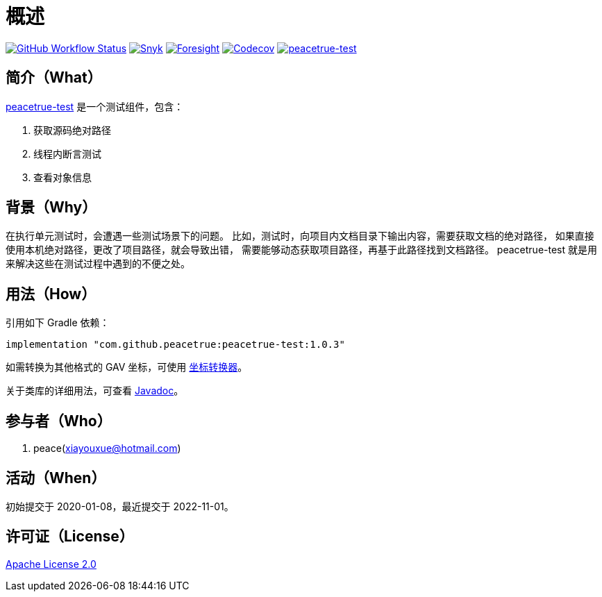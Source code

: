 = 概述
:website: https://peacetrue.github.io
:app-group: com.github.peacetrue
:app-name: peacetrue-test
:app-version: 1.0.3
:foresight-repo-id: 7ea26852-ae34-48b6-99f1-4995704437ab
:imagesdir: docs/antora/modules/ROOT/assets/images

image:https://img.shields.io/github/workflow/status/peacetrue/{app-name}/build/master["GitHub Workflow Status",link="https://github.com/peacetrue/{app-name}/actions"]
image:https://snyk.io/test/github/peacetrue/{app-name}/badge.svg["Snyk",link="https://app.snyk.io/org/peacetrue"]
image:https://api-public.service.runforesight.com/api/v1/badge/success?repoId={foresight-repo-id}["Foresight",link="https://foresight.thundra.io/repositories/github/peacetrue/{app-name}/test-runs"]
image:https://img.shields.io/codecov/c/github/peacetrue/{app-name}/master["Codecov",link="https://app.codecov.io/gh/peacetrue/{app-name}"]
image:https://img.shields.io/nexus/r/{app-group}/{app-name}?label={app-name}&server=https%3A%2F%2Foss.sonatype.org%2F["{app-name}",link="https://search.maven.org/search?q={app-name}"]

//@formatter:off

== 简介（What）

{website}/{app-name}/[{app-name}] 是一个测试组件，包含：

. 获取源码绝对路径
. 线程内断言测试
. 查看对象信息

== 背景（Why）

在执行单元测试时，会遭遇一些测试场景下的问题。
比如，测试时，向项目内文档目录下输出内容，需要获取文档的绝对路径，
如果直接使用本机绝对路径，更改了项目路径，就会导致出错，
需要能够动态获取项目路径，再基于此路径找到文档路径。
{app-name} 就是用来解决这些在测试过程中遇到的不便之处。

== 用法（How）

引用如下 Gradle 依赖：

[source%nowrap,gradle,subs="specialchars,attributes"]
----
implementation "{app-group}:{app-name}:{app-version}"
----

//TODO 链接坐标转换器
如需转换为其他格式的 GAV 坐标，可使用 http://bee.peacetrue.cn/function/conversion/gav[坐标转换器^]。

关于类库的详细用法，可查看 https://oss.sonatype.org/service/local/repositories/releases/archive/com/github/peacetrue/{app-name}/{app-version}/{app-name}-{app-version}-javadoc.jar/!/index.html[Javadoc^]。

== 参与者（Who）

. peace(xiayouxue@hotmail.com)

== 活动（When）

初始提交于 2020-01-08，最近提交于 2022-11-01。

== 许可证（License）

https://github.com/peacetrue/{app-name}/blob/master/LICENSE[Apache License 2.0^]
